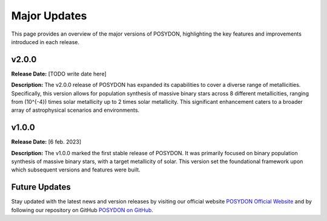 .. _major-updates:

Major Updates
-------------

This page provides an overview of the major versions of POSYDON, highlighting the key features and improvements introduced in each release.

v2.0.0
~~~~~~
**Release Date:** [TODO write date here]

**Description:** 
The v2.0.0 release of POSYDON has expanded its capabilities to cover a diverse range of metallicities. Specifically, this version allows for population synthesis of massive binary stars across 8 different metallicities, ranging from \(10^{-4}\) times solar metallicity up to 2 times solar metallicity. This significant enhancement caters to a broader array of astrophysical scenarios and environments.

v1.0.0
~~~~~~
**Release Date:** [6 feb. 2023]

**Description:** 
The v1.0.0 marked the first stable release of POSYDON. It was primarily focused on binary population synthesis of massive binary stars, with a target metallicity of solar. This version set the foundational framework upon which subsequent versions and features were built.

Future Updates
~~~~~~~~~~~~~~
Stay updated with the latest news and version releases by visiting our official website `POSYDON Official Website <https://posydon.org>`_ and by following our repository on GitHub `POSYDON on GitHub <https://github.com/POSYDON-code/POSYDON.git>`_.

